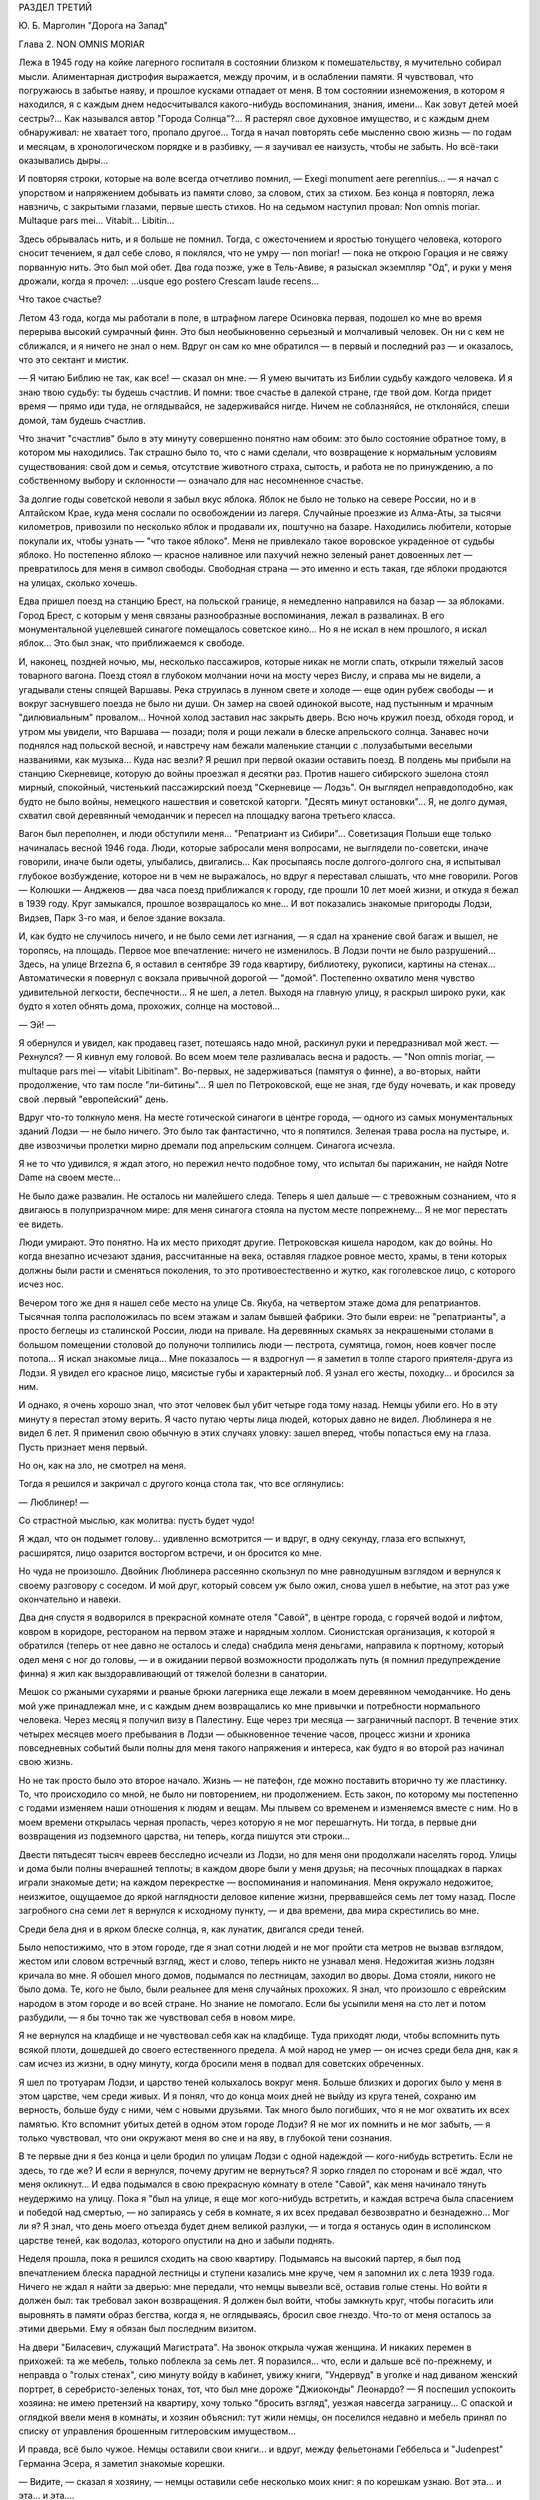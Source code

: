 РАЗДЕЛ ТРЕТИЙ

Ю. Б. Марголин "Дорога на Запад"

Глава 2. NON OMNIS MORIAR


Лежа в 1945 году на койке лагерного госпиталя в состоянии близком к
помешательству, я мучительно собирал мысли. Алиментарная дистрофия
выражается, между прочим, и в ослаблении памяти. Я чувствовал, что
погружаюсь в забытье наяву, и прошлое кусками отпадает от меня. В том
состоянии изнеможения, в котором я находился, я с каждым днем
недосчитывался какого-нибудь воспоминания, знания, имени... Как зовут
детей моей сестры?... Как назывался автор "Города Солнца"?... Я растерял
свое духовное имущество, и с каждым днем обнаруживал: не хватает того,
пропало другое... Тогда я начал повторять себе мысленно свою жизнь —
по годам и месяцам, в хронологическом порядке и в разбивку, — я
заучивал ее наизусть, чтобы не забыть. Но всё-таки оказывались дыры...

И повторяя строки, которые на воле всегда отчетливо помнил, — Exegi monument
aere perennius... — я начал с упорством и напряжением добывать из памяти
слово, за словом, стих за стихом. Без конца я повторял, лежа навзничь, с
закрытыми глазами, первые шесть стихов. Но на седьмом наступил
провал: Non omnis moriar. Multaque pars mei... Vitabit... Libitin...

Здесь обрывалась нить, и я больше не помнил. Тогда, с ожесточением и
яростью тонущего человека, которого сносит течением, я дал себе
слово, я поклялся, что не умру — nоn moriar! — пока не открою Горация и не
свяжу порванную нить. Это был мой обет. Два года позже, уже в
Тель-Авиве, я разыскал экземпляр "Од", и руки у меня дрожали, когда я
прочел: ...usque ego postero Crescam laude recens...

Что такое счастье?

Летом 43 года, когда мы работали в поле, в штрафном лагере Осиновка
первая, подошел ко мне во время перерыва высокий сумрачный финн. Это
был необыкновенно серьезный и молчаливый человек. Он ни с кем не
сближался, и я ничего не знал о нем. Вдруг он сам ко мне обратился — в
первый и последний раз — и оказалось, что это сектант и мистик.

— Я читаю Библию не так, как все! — сказал он мне. — Я умею вычитать из
Библии судьбу каждого человека. И я знаю твою судьбу: ты будешь
счастлив. И помни: твое счастье в далекой стране, где твой дом. Когда
придет время — прямо иди туда, не оглядывайся, не задерживайся нигде.
Ничем не соблазняйся, не отклоняйся, спеши домой, там будешь счастлив.

Что значит "счастлив" было в эту минуту совершенно понятно нам обоим:
это было состояние обратное тому, в котором мы находились. Так
страшно было то, что с нами сделали, что возвращение к нормальным
условиям существования: свой дом и семья, отсутствие животного
страха, сытость, и работа не по принуждению, а по собственному выбору
и склонности — означало для нас несомненное счастье.

За долгие годы советской неволи я забыл вкус яблока. Яблок не было не
только на севере России, но и в Алтайском Крае, куда меня сослали по
освобождении из лагеря. Случайные проезжие из Алма-Аты, за тысячи
километров, привозили по несколько яблок и продавали их, поштучно на
базаре. Находились любители, которые покупали их, чтобы узнать — "что
такое яблоко". Меня не привлекало такое воровское украденное от
судьбы яблоко. Но постепенно яблоко — красное наливное или пахучий
нежно зеленый ранет довоенных лет — превратилось для меня в символ
свободы. Свободная страна — это именно и есть такая, где яблоки
продаются на улицах, сколько хочешь.

Едва пришел поезд на станцию Брест, на польской границе, я немедленно
направился на базар — за яблоками. Город Брест, с которым у меня
связаны разнообразные воспоминания, лежал в развалинах. В его
монументальной уцелевшей синагоге помещалось советское кино... Но я
не искал в нем прошлого, я искал яблок... Это был знак, что приближаемся
к свободе.

И, наконец, поздней ночью, мы, несколько пассажиров, которые никак не
могли спать, открыли тяжелый засов товарного вагона. Поезд стоял в
глубоком молчании ночи на мосту через Вислу, и справа мы не видели, а
угадывали стены спящей Варшавы. Река струилась в лунном свете и
холоде — еще один рубеж свободы — и вокруг заснувшего поезда не было
ни души. Он замер на своей одинокой высоте, над пустынным и мрачным
"дилювиальным" провалом... Ночной холод заставил нас закрыть дверь.
Всю ночь кружил поезд, обходя город, и утром мы увидели, что Варшава —
позади; поля и рощи лежали в блеске апрельского солнца. Занавес ночи
поднялся над польской весной, и навстречу нам бежали маленькие
станции с .полузабытыми веселыми названиями, как музыка... Куда нас
везли? Я решил при первой оказии оставить поезд. В полдень мы прибыли
на станцию Скерневице, которую до войны проезжал я десятки раз.
Против нашего сибирского эшелона стоял мирный, спокойный, чистенький
пассажирский поезд "Скерневице — Лодзь". Он выглядел
неправдоподобно, как будто не было войны, немецкого нашествия и
советской каторги. "Десять минут остановки"... Я, не долго думая,
схватил свой деревянный чемоданчик и пересел на площадку вагона
третьего класса.

Вагон был переполнен, и люди обступили меня... "Репатриант из Сибири"...
Советизация Польши еще только начиналась весной 1946 года. Люди,
которые забросали меня вопросами, не выглядели по-советски, иначе
говорили, иначе были одеты, улыбались, двигались... Как просыпаясь
после долгого-долгого сна, я испытывал глубокое возбуждение, которое
ни в чем не выражалось, но вдруг я переставал слышать, что мне
говорили. Рогов — Колюшки — Анджеюв — два часа поезд приближался к
городу, где прошли 10 лет моей жизни, и откуда я бежал в 1939 году. Круг
замыкался, прошлое возвращалось ко мне... И вот показались знакомые
пригороды Лодзи, Видзев, Парк 3-го мая, и белое здание вокзала.

И, как будто не случилось ничего, и не было семи лет изгнания, — я сдал
на хранение свой багаж и вышел, не торопясь, на площадь. Первое мое
впечатление: ничего не изменилось. В Лодзи почти не было разрушений...
Здесь, на улице Brzezna 6, я оставил в сентябре 39 года квартиру,
библиотеку, рукописи, картины на стенах... Автоматически я повернул с
вокзала привычной дорогой — "домой". Постепенно охватило меня
чувство удивительной легкости, беспечности... Я не шел, а летел. Выходя
на главную улицу, я раскрыл широко руки, как будто я хотел обнять дома,
прохожих, солнце на мостовой...

— Эй! —

Я обернулся и увидел, как продавец газет, потешаясь надо мной,
раскинул руки и передразнивал мой жест. — Рехнулся? — Я кивнул ему
головой. Во всем моем теле разливалась весна и радость. — "Non omnis moriar, —
multaque pars mei — vitabit Libitinam". Во-первых, не задерживаться (памятуя о финне), а
во-вторых, найти продолжение, что там после "ли-битины"... Я шел по
Петроковской, еще не зная, где буду ночевать, и как проведу свой
.первый "европейский" день.

Вдруг что-то толкнуло меня. На месте готической синагоги в центре
города, — одного из самых монументальных зданий Лодзи — не было
ничего. Это было так фантастично, что я попятился. Зеленая трава росла
на пустыре, и. две извозчичьи пролетки мирно дремали под апрельским
солнцем. Синагога исчезла.

Я не то что удивился, я ждал этого, но пережил нечто подобное тому, что
испытал бы парижанин, не найдя Notre Dame на своем месте...

Не было даже развалин. Не осталось ни малейшего следа. Теперь я шел
дальше — с тревожным сознанием, что я двигаюсь в полупризрачном мире:
для меня синагога стояла на пустом месте попрежнему... Я не мог
перестать ее видеть.

Люди умирают. Это понятно. На их место приходят другие. Петроковская
кишела народом, как до войны. Но когда внезапно исчезают здания,
рассчитанные на века, оставляя гладкое ровное место, храмы, в тени
которых должны были расти и сменяться поколения, то это
противоестественно и жутко, как гоголевское лицо, с которого исчез
нос.

Вечером того же дня я нашел себе место на улице Св. Якуба, на четвертом
этаже дома для репатриантов. Тысячная толпа расположилась по всем
этажам и залам бывшей фабрики. Это были евреи: не "репатрианты", а
просто беглецы из сталинской России, люди на привале. На деревянных
скамьях за некрашеными столами в большом помещении столовой до
полуночи толпились люди — пестрота, сумятица, гомон, ноев ковчег
после потопа... Я искал знакомые лица... Мне показалось — я вздрогнул —
я заметил в толпе старого приятеля-друга из Лодзи. Я увидел его
красное лицо, мясистые губы и характерный лоб. Я узнал его жесты,
походку... и бросился за ним.

И однако, я очень хорошо знал, что этот человек был убит четыре года
тому назад. Немцы убили его. Но в эту минуту я перестал этому верить. Я
часто путаю черты лица людей, которых давно не видел. Люблинера я не
видел 6 лет. Я применил свою обычную в этих случаях уловку: зашел
вперед, чтобы попасться ему на глаза. Пусть признает меня первый.

Но он, как на зло, не смотрел на меня.

Тогда я решился и закричал с другого конца стола так, что все
оглянулись:

— Люблинер! —

Со страстной мыслью, как молитва: пустъ будет чудо!

Я ждал, что он подымет голову... удивленно всмотрится — и вдруг, в одну
секунду, глаза его вспыхнут, расширятся, лицо озарится восторгом
встречи, и он бросится ко мне.

Но чуда не произошло. Двойник Люблинера рассеянно скользнул по мне
равнодушным взглядом и вернулся к своему разговору с соседом. И мой
друг, который совсем уж было ожил, снова ушел в небытие, на этот раз
уже окончательно и навеки.

Два дня спустя я водворился в прекрасной комнате отеля "Савой", в
центре города, с горячей водой и лифтом, ковром в коридоре, рестораном
на первом этаже и нарядным холлом. Сионистская организация, к которой
я обратился (теперь от нее давно не осталось и следа) снабдила меня
деньгами, направила к портному, который одел меня с ног до головы, — и
в ожидании первой возможности продолжать путь (я помнил
предупреждение финна) я жил как выздоравливающий от тяжелой болезни
в санатории.

Мешок со ржаными сухарями и рваные брюки лагерника еще лежали в моем
деревянном чемоданчике. Но день мой уже принадлежал мне, и с каждым
днем возвращались ко мне привычки и потребности нормального
человека. Через месяц я получил визу в Палестину. Еще через три месяца
— заграничный паспорт. В течение этих четырех месяцев моего
пребывания в Лодзи — обыкновенное течение часов, процесс жизни и
хроника повседневных событий были полны для меня такого напряжения и
интереса, как будто я во второй раз начинал свою жизнь.

Но не так просто было это второе начало. Жизнь — не патефон, где можно
поставить вторично ту же пластинку. То, что происходило со мной, не
было ни повторением, ни продолжением. Есть закон, по которому мы
постепенно с годами изменяем наши отношения к людям и вещам. Мы
плывем со временем и изменяемся вместе с ним. Но в моем времени
открылась черная пропасть, через которую я не мог перешагнуть. Ни
тогда, в первые дни возвращения из подземного царства, ни теперь,
когда пишутся эти строки...

Двести пятьдесят тысяч евреев бесследно исчезли из Лодзи, но для меня
они продолжали населять город. Улицы и дома были полны вчерашней
теплоты; в каждом дворе были у меня друзья; на песочных площадках в
парках играли знакомые дети; на каждом перекрестке — воспоминания и
напоминания. Меня окружало недожитое, неизжитое, ощущаемое до яркой
наглядности деловое кипение жизни, прервавшейся семь лет тому назад.
После загробного сна семи лет я вернулся к исходному пункту, — и два
времени, два мира скрестились во мне.

Среди бела дня и в ярком блеске солнца, я, как лунатик, двигался среди
теней.

Было непостижимо, что в этом городе, где я знал сотни людей и не мог
пройти ста метров не вызвав взглядом, жестом или словом встречный
взгляд, жест и слово, теперь никто не узнавал меня. Недожитая жизнь
лодзян кричала во мне. Я обошел много домов, подымался по лестницам,
заходил во дворы. Дома стояли, никого не было дома. Те, кого не было,
были реальнее для меня случайных прохожих. Я знал, что произошло с
еврейским народом в этом городе и во всей стране. Но знание не
помогало. Если бы усыпили меня на сто лет и потом разбудили, — я бы
точно так же чувствовал себя в новом мире.

Я не вернулся на кладбище и не чувствовал себя как на кладбище. Туда
приходят люди, чтобы вспомнить путь всякой плоти, дошедшей до своего
естественного предела. А мой народ не умер — он исчез среди бела дня,
как я сам исчез из жизни, в одну минуту, когда бросили меня в подвал
для советских обреченных.

Я шел по тротуарам Лодзи, и царство теней колыхалось вокруг меня.
Больше близких и дорогих было у меня в этом царстве, чем среди живых. И
я понял, что до конца моих дней не выйду из круга теней, сохраню им
верность, больше буду с ними, чем с новыми друзьями. Так много было
погибших, что я не мог охватить их всех памятью. Кто вспомнит убитых
детей в одном этом городе Лодзи? Я не мог их помнить и не мог забыть, —
я только чувствовал, что они окружают меня во сне и на яву, в глубокой
тени сознания.

В те первые дни я без конца и цели бродил по улицам Лодзи с одной
надеждой — кого-нибудь встретить. Если не здесь, то где же? И если я
вернулся, почему другим не вернуться? Я зорко глядел по сторонам и всё
ждал, что меня окликнут... И едва подымался в свою прекрасную комнату в
отеле "Савой", как меня начинало тянуть неудержимо на улицу. Пока я
"был на улице, я еще мог кого-нибудь встретить, и каждая встреча была
спасением и победой над смертью, — но запираясь у себя в комнате, я их
всех предавал безвозвратно и безнадежно... Мог ли я? Я знал, что день
моего отъезда будет днем великой разлуки, — и тогда я останусь один в
исполинском царстве теней, как водолаз, которого опустили на дно и
забыли поднять.

Неделя прошла, пока я решился сходить на свою квартиру. Подымаясь на
высокий партер, я был под впечатлением блеска парадной лестницы и
ступени казались мне круче, чем я запомнил их с лета 1939 года. Ничего не
ждал я найти за дверью: мне передали, что немцы вывезли всё, оставив
голые стены. Но войти я должен был: так требовал закон возвращения. Я
должен был войти, чтобы замкнуть круг, чтобы погасить или выровнять в
памяти образ бегства, когда я, не оглядываясь, бросил свое гнездо.
Что-то от меня осталось за этими дверьми. Ему я обязан был последним
визитом.

На двери "Биласевич, служащий Магистрата". На звонок открыла чужая
женщина. И никаких перемен в прихожей: та же мебель, только поблекла
за семь лет. Я поразился... что, если и дальше всё по-прежнему, и
неправда о "голых стенах", сию минуту войду в кабинет, увижу книги,
"Ундервуд" в уголке и над диваном женский портрет, в
серебристо-зеленых тонах, тот, что был мне дороже "Джиоконды"
Леонардо? — Я поспешил успокоить хозяина: не имею претензий на
квартиру, хочу только "бросить взгляд", уезжая навсегда заграницу... С
опаской и оглядкой ввели меня в комнаты, и хозяин объяснил: тут жили
немцы, он поселился недавно и мебель принял по списку от управления
брошенным гитлеровским имуществом...

И правда, всё было чужое. Немцы оставили свои книги... и вдруг, между
фельетонами Геббельса и "Judenpest" Германна Эсера, я заметил знакомые
корешки.

— Видите, — сказал я хозяину, — немцы оставили себе несколько моих
книг: я по корешкам узнаю. Вот эта... и эта... и эта....

Что оставили себе наци из моих книг?

Иллюстрированный гид по Палестине, собрание анекдотов Ольшвангера
"Der Ostjudische Humor", два тома Зомбарта "Der Proletarisсhe Sozialismus" и толстый том в
вишневом переплете "Wahrheit und Wirklichkeit" Heinrich Meier'а, моего университетского
учителя, весь исчерканный студенческими пометками. Я их показал
хозяину в доказательство, что я действительно жил на этой квартире. А
в столовой осталась висеть тяжелая металлическая лампа, и в спальне,
где в последнее лето жила мать моей жены, еще стоял ее шкаф и
старомодное громоздкое ложе желтого дерева с золочеными гирляндами.

— Если хотите забрать свои вещи, — сказал любезный хозяин — то на это
есть процедура: надо заявить в окружной суд, он выдаст разрешение, а
иначе я ведь отвечаю за вещи... по списку...

Я не имел понятия, что мне делать с этой рухлядью, но, следуя совету
любезного г. Биласевича, подал заявление в суд. Я думал, это простая
формальность. Велико было мое удивление, когда явившись по вызову в
назначенный день, я нашел вместо любезного г. Биласевича двух
адвокатов, которые в качестве "противной стороны" просили об отсрочке
до следующего заседания. К этому времени они доставят счета фирм, где
г. Биласевич купил поименованные мной вещи, а также доказательство,
что я никогда не жил на этой квартире и потому не мог иметь в ней
никаких своих вещей.

Отсрочка была предоставлена... но на второе заседание я не явился.
Выяснив, что за кровать, лампу, шкаф и прочее надо вести бой, я
малодушно махнул рукой. Расчет любезного г. Биласевича был правилен:
через несколько недель я выехал из Лодзи, выехал навсегда, оставив
ему кровать моей тещи с золочеными гирляндами.

Мне это было нетрудно. Другим тяжелее было оставлять в хищных руках
тех, кто становился их наследником при жизни, свое достояние, добытое
трудом поколений. И не один из сибирских евреев-репатриантов,
явившись неожиданно на порог дома или деревенской усадьбы, где уже
забыли о его существовании, вызывал крик возмущения и искреннее
проклятие: "всех ликвидировали, а этот остался... чтоб ты пропал,
проклятый недорезок...".

Прежде чем мне уехать, я провел много часов у большого окна кафе в
центре города, за мраморным столиком, — там я писал свои письма и
смотрел на улицу. Я сходил в городскую библиотеку и спросил комплект
газеты за первое полугодие 1939 года — последнее полугодие перед
гибелью моей Атлантиды. Пробовали вы когда-нибудь читать старые
газеты, с кричащими заголовками и нелепой суетой людей, не знающих,
что ждет их завтра? Газеты которые в перспективе немногих лет
выглядят как кривые зеркала сборища трагического абсурда,
возбуждающие оторопь... Это был мой мир? — И глядя в большие стекла
кафе, я видел улицу 1939 года так ясно, что ничего не оставалось как
взять перо.

На перекрестке Пиотрковской и Цегельняной, облепленном продавцами
баранок, где крики "Хайнт! Момент! Фрише байгл!", грохот колес и
трамваев не утихают ни на секунду, в полдень было как на сковороде с
кипящим маслом.

Клубились потоки прохожих, тротуары не могли вместить их, люди
оступались на мостовую. Под мордами лошадей и между автомашинами шли
старые евреи в лохмотьях, таща на спинах связки мануфактуры,
неправдоподобные горы картонных коробок с галантереей. Шли, сгибаясь
под прямым углом, задыхаясь, шатаясь, бороденками вперед, с
выпученными глазами и разинутым ртом. В подворотнях домов,
промозглых и сырых даже в этот ясный майский день, с дворами похожими
на людные базары, стояли носильщики, в ожидании грошового курса, —
всклокоченные евреи с Балут и Старувки, с веревочной упряжью на
плечах, в опорках и "капотах", прикрепленные как галерники к месту — у
входов бесчисленных лавок с пряжей, с печатным и белым товаром, у
складов, контор и окон, заваленных трикотажем или джутом. Голодная
толпа кишела у кошерных витрин Дишкина и Диаманта, — и равнодушно
отворачивался от нее рыцарский Костюшко на высоком цоколе на площади
Вольность.

Весь первый километр вплоть до угла Пшеязда и Анджея был сплошной
еврейской биржей. Еврейские коллектуры и банки чередовались с кафе,
пристанищем коммивояжеров и агентов, где обделывались делишки под
вывеской "Идеал", "Астория" и "Италия". Меняльные конторы чередовались
с редакциями газет на трех лодзинских языках, в узкие дворы
сворачивали с грохотом исполинские ролльваги, груженые кипами
товара в цветных с этикеткой обертках: "Адрия" Штайнерта, "Сотка"
Видевской — "500 штук принимай!" — И тут же вертелись уличные
фотографы, галантно нацеливаясь на щеголеватых прохожих, а за углом,
в переулке где движенье мелело, заливались бродячие музыканты: "Моя
Наташа", "I jeszcze cos... О jeszcze cos!"...

В центре Пиотрковской, среди еврейских шелков и ателье мод — одна
против другой помещались редакции погромной польской газеты
"Орендовник" и "Фрайе Прессе" — гитлеровского немецкого листка, с
прилепленным сбоку прямо на тротуаре киоском, где испитой парень с
бандитской рожей вывесил штрайхеровский "Sturmer" с кричащим заголовком
"Jude verrecke" и отвратительной карикатурой. Тут же рядом на втором этаже
помещался КИЖ: "клуб еврейской интеллигенции". Еврейские
интеллигенты и неинтеллигенты дефилировали мимо "Штюрмера" и "Дер
Шварце Корпс" с действительным или деланным равнодушием, — и только
по временам какой-нибудь безработный меламед в истрепанном пиджаке
без галстука, с наивным и близоруким взглядом, останавливался как
вкопанный перед антисемитским шаржем, и, кажется, готов был спросить
иронического и холодного продавца: "Как тебе не стыдно? Как это
возможно?" — Но слишком много было кругом витрин с хрусталем,
шоколадом Фрамболи, розами Ван-де-Вега, икрой и винами, кинорекламой
"Риальто" — запах пирожных и черного кофе вытеснял видение крови, — и
ничего не оставалось в сердце, кроме легкой тени тревоги: всего
вдоволь, и всё к услугам человека с бумажником. Только уметь
заработать... На Пиотрковской, и особенно в полдень, когда движение
достигает предела, трудно еврею думать о чем-нибудь кроме того, что
диктует ближайший день и час.

Заработать! — Как-нибудь обойдется. Бог не выдаст. З1/2 миллиона
польских евреев, это кое-что значит! — Заработать! — За нами
Демократия, Культура, Европа и Америка, рабочий класс, и еще что?

Заработать!

На углу Пиотрковской и Цегельняной я сидел за большим стеклом кафе и
за плечами прохожих видел тех, обреченных.

Посмотрим. Чужими глазами. Как мужик из деревни или английский
турист. Птичьи груди, тощие, безмускулъные, деформированные тела,
круглые спины, немощные и смятые, несвежие, сморщенные лица, месиво из
отстающих ушей, свороченных носов, вывороченных губ, нескладных,
неловких или слишком суетливых и беспокойных движений. Кривые плечи,
каждый косит, озирается или бежит, не глядя, вперед, — и у каждого
какое-нибудь колесико не в порядке. Хромые, подскакивающие фигуры,
поломанные, поношенные, вихляющиеся, до рождения усталые люди,
болезненные и трагические глаза, черные кафтаны — мундир безделья,
плоские черные картузы — вывеска гетто, женщины без прелести,
мужчины без гордости и спокойной силы. Людской поток мечется и
жестикулирует, слишком громко хохочет, слишком резко реагирует, и
всегда в чем-нибудь дефективно, невыдержанно, неуравновешенно, за
пределами гармонии и полноты жизни: несчастный тройной продукт
большого города, еврейской нищеты и славянско-немецкого перекрестка,
где все влияния перерождаются в отклонения, в неустойчивость и
развинченность духа, в вечную оглядку, в подражательность или дикое
сектантство...

Довольно! Я бросил перо. Эти люди умерли — имел ли я право судить их?
Можно ли судить умирание? — Но умирать они начали еще прежде, чем
пришел Гитлер. Они были готовы под нож и под газ, и всё, что мы могли
сделать, — мы, которые ненавидели это несчастье и пробовали что-то
кричать в их глухие уши, — было бежать отсюда — бежать даже без
уверенности, что на новом месте не повторится тот же лодзинский шок.
Обреченные! Еще не родился тот, кто бы мог рассказать правду об их
конце, швырнуть их потомкам и братьям повесть гнева, — и не
задохнуться на полуслове, не закрыть глаза рукой — и не отвернуться.

Человек, который осмелится, — который будет иметь довольно силы духа,
чтобы как Данте сойти под землю и рассказать, как происходило
умирание его народа, потеря воли к жизни и страсти к свободе, — пусть
возьмет эпиграфом старый стих Лукреция, классический образ "facies
hippocratica", лица умирающего:

с наступлением последнего часа ноздри сжимались, и нос, заостряясь в
конце, становился тонким; впадали глаза и виски; холодея, твердели
губы; разинут был рот; и натянута лобная кожа.


Летом 1946 года, в ожидании отъезда из Лодзи, я начал повесть о том, что
происходило в этом городе в последние месяцы перед катастрофой. Но
уже первые страницы вывели меня из душевного равновесия, — и я
почувствовал, что для этой правды время еще не пришло.
